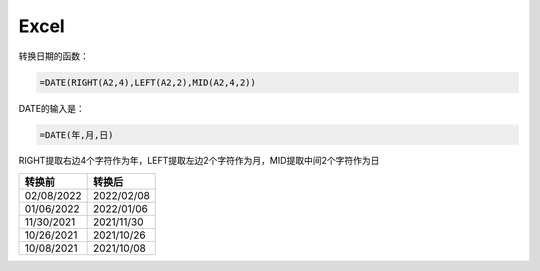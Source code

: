###############
Excel
###############

转换日期的函数：


.. code:: text

  =DATE(RIGHT(A2,4),LEFT(A2,2),MID(A2,4,2))

DATE的输入是：

.. code:: text
  
  =DATE(年,月,日)

RIGHT提取右边4个字符作为年，LEFT提取左边2个字符作为月，MID提取中间2个字符作为日

==========  ==========
转换前       转换后
==========  ==========
02/08/2022	2022/02/08
01/06/2022	2022/01/06
11/30/2021	2021/11/30
10/26/2021	2021/10/26
10/08/2021	2021/10/08
==========  ==========
